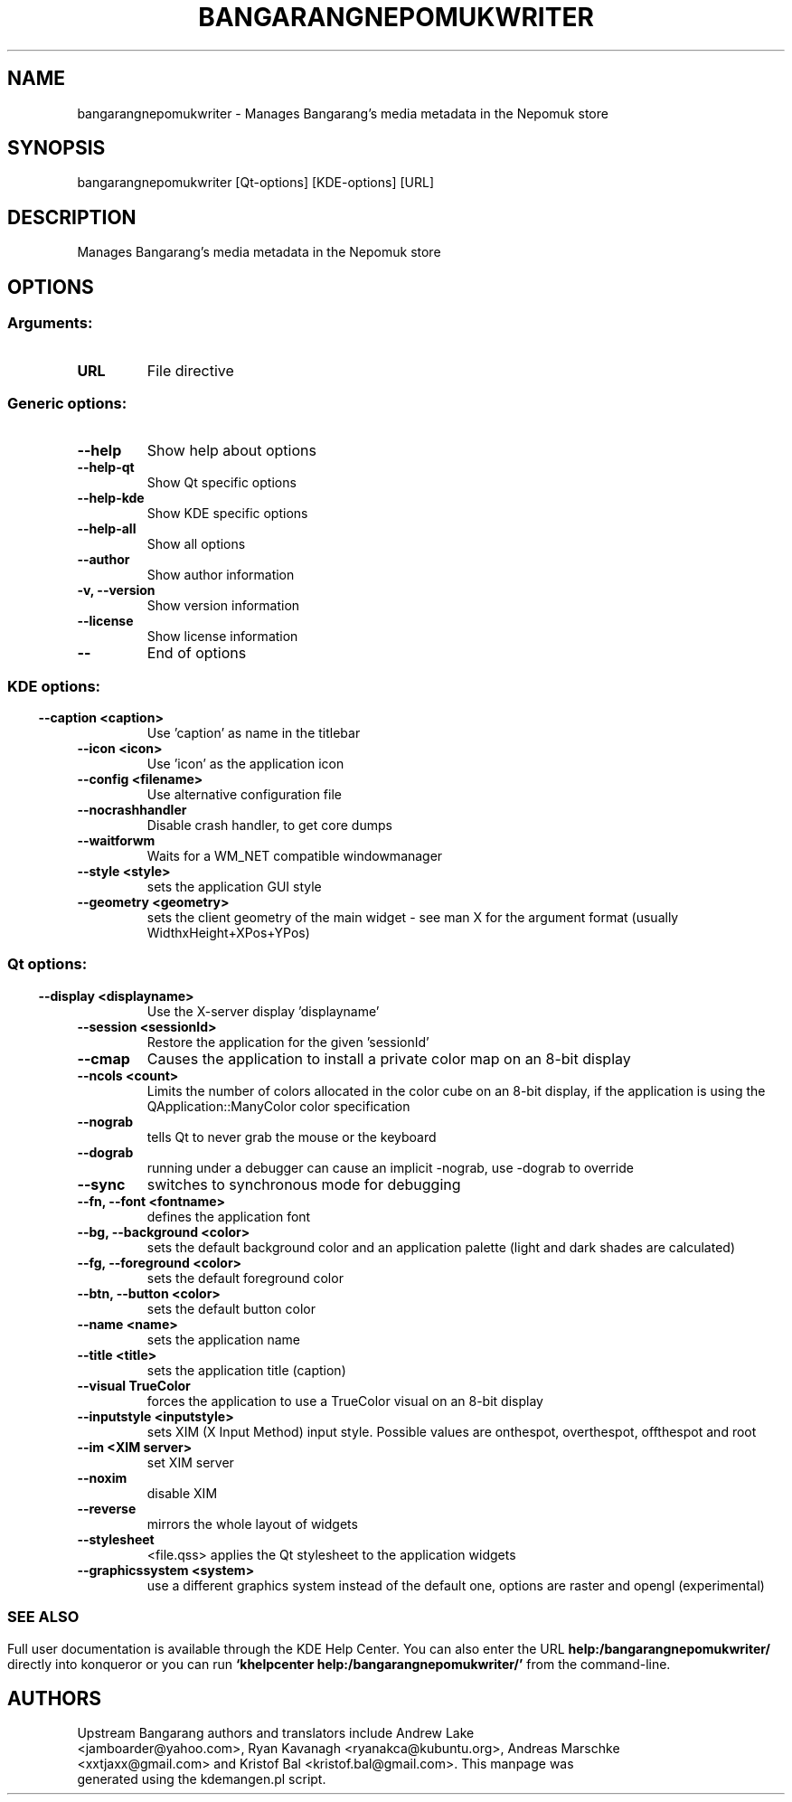 .\" This file was generated by kdemangen.pl
.TH BANGARANGNEPOMUKWRITER 1 "Jan 2010" "K Desktop Environment" ""
.SH NAME
bangarangnepomukwriter \- Manages Bangarang's media metadata in the Nepomuk store
.SH SYNOPSIS
bangarangnepomukwriter [Qt\-options] [KDE\-options] [URL] 
.SH DESCRIPTION

Manages Bangarang's media metadata in the Nepomuk store 

.SH OPTIONS
.SS
.SS Arguments:
.TP
.B URL
File directive
.SS Generic options:
.TP
.B  \-\-help  
Show help about options
.TP
.B  \-\-help\-qt  
Show Qt specific options
.TP
.B  \-\-help\-kde  
Show KDE specific options
.TP
.B  \-\-help\-all  
Show all options
.TP
.B  \-\-author  
Show author information
.TP
.B \-v,  \-\-version  
Show version information
.TP
.B  \-\-license  
Show license information
.TP
.B  \-\-  
End of options
.SS 
.SS KDE options:
.TP
.B  \-\-caption  <caption>
Use 'caption' as name in the titlebar
.TP
.B  \-\-icon  <icon>
Use 'icon' as the application icon
.TP
.B  \-\-config  <filename>
Use alternative configuration file
.TP
.B  \-\-nocrashhandler  
Disable crash handler, to get core dumps
.TP
.B  \-\-waitforwm  
Waits for a WM_NET compatible windowmanager
.TP
.B  \-\-style  <style>
sets the application GUI style
.TP
.B  \-\-geometry  <geometry>
sets the client geometry of the main widget - see man X for the argument format (usually WidthxHeight+XPos+YPos)
.SS 
.SS Qt options:
.TP
.B  \-\-display  <displayname>
Use the X-server display 'displayname'
.TP
.B  \-\-session  <sessionId>
Restore the application for the given 'sessionId'
.TP
.B  \-\-cmap  
Causes the application to install a private color
map on an 8-bit display
.TP
.B  \-\-ncols  <count>
Limits the number of colors allocated in the color
cube on an 8-bit display, if the application is
using the QApplication::ManyColor color
specification
.TP
.B  \-\-nograb  
tells Qt to never grab the mouse or the keyboard
.TP
.B  \-\-dograb  
running under a debugger can cause an implicit
\-nograb, use \-dograb to override
.TP
.B  \-\-sync  
switches to synchronous mode for debugging
.TP
.B \-\-fn,  \-\-font  <fontname>
defines the application font
.TP
.B \-\-bg,  \-\-background  <color>
sets the default background color and an
application palette (light and dark shades are
calculated)
.TP
.B \-\-fg,  \-\-foreground  <color>
sets the default foreground color
.TP
.B \-\-btn,  \-\-button  <color>
sets the default button color
.TP
.B  \-\-name  <name>
sets the application name
.TP
.B  \-\-title  <title>
sets the application title (caption)
.TP
.B  \-\-visual  TrueColor
forces the application to use a TrueColor visual on
an 8-bit display
.TP
.B  \-\-inputstyle  <inputstyle>
sets XIM (X Input Method) input style. Possible
values are onthespot, overthespot, offthespot and
root
.TP
.B  \-\-im  <XIM server>
set XIM server
.TP
.B  \-\-noxim  
disable XIM
.TP
.B  \-\-reverse  
mirrors the whole layout of widgets
.TP
.B  \-\-stylesheet  
<file.qss>   applies the Qt stylesheet to the application widgets
.TP
.B  \-\-graphicssystem  <system>
use a different graphics system instead of the default one, options are raster and opengl (experimental)
.SS 

.SH SEE ALSO
Full user documentation is available through the KDE Help Center.  You can also enter the URL
.BR help:/bangarangnepomukwriter/
directly into konqueror or you can run 
.BR "`khelpcenter help:/bangarangnepomukwriter/'"
from the command-line.
.br
.SH AUTHORS
.nf
Upstream Bangarang authors and translators include Andrew Lake
<jamboarder@yahoo.com>, Ryan Kavanagh <ryanakca@kubuntu.org>, Andreas Marschke
<xxtjaxx@gmail.com> and Kristof Bal <kristof.bal@gmail.com>. This manpage was
generated using the kdemangen.pl script.
